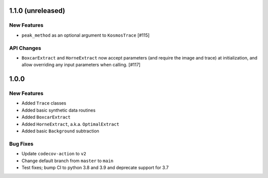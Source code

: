 1.1.0 (unreleased)
------------------

New Features
^^^^^^^^^^^^

- ``peak_method`` as an optional argument to ``KosmosTrace`` [#115]

API Changes
^^^^^^^^^^^

- ``BoxcarExtract`` and ``HorneExtract`` now accept parameters (and require the image and trace)
  at initialization, and allow overriding any input parameters when calling. [#117]


1.0.0
-----

New Features
^^^^^^^^^^^^

- Added ``Trace`` classes
- Added basic synthetic data routines
- Added ``BoxcarExtract``
- Added ``HorneExtract``, a.k.a. ``OptimalExtract``
- Added basic ``Background`` subtraction

Bug Fixes
^^^^^^^^^

- Update ``codecov-action`` to ``v2``
- Change default branch from ``master`` to ``main``
- Test fixes; bump CI to python 3.8 and 3.9 and deprecate support for 3.7
